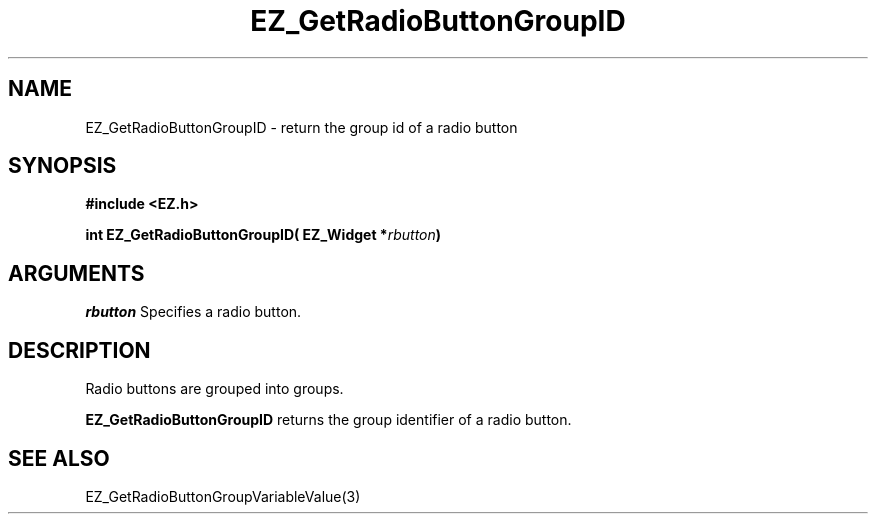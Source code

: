 '\"
'\" Copyright (c) 1997 Maorong Zou
'\" 
.TH EZ_GetRadioButtonGroupID 3 "" EZWGL "EZWGL Functions"
.BS
.SH NAME
EZ_GetRadioButtonGroupID \- return the group id of a radio button

.SH SYNOPSIS
.nf
.B #include <EZ.h>
.sp
.BI "int EZ_GetRadioButtonGroupID( EZ_Widget *" rbutton )

.SH ARGUMENTS
\fIrbutton\fR Specifies a radio button.
.sp

.SH DESCRIPTION
Radio buttons are grouped into groups. 
.PP
\fBEZ_GetRadioButtonGroupID\fR returns the group identifier
of a radio button.

.SH "SEE ALSO"
EZ_GetRadioButtonGroupVariableValue(3)


